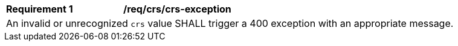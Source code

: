 [[req_crs_crs-exception]]
[width="90%",cols="2,6a"]
|===
|*Requirement {counter:req-id}* |*/req/crs/crs-exception* +
2+| An invalid or unrecognized `crs` value SHALL trigger a 400 exception with an
appropriate message.
|===
